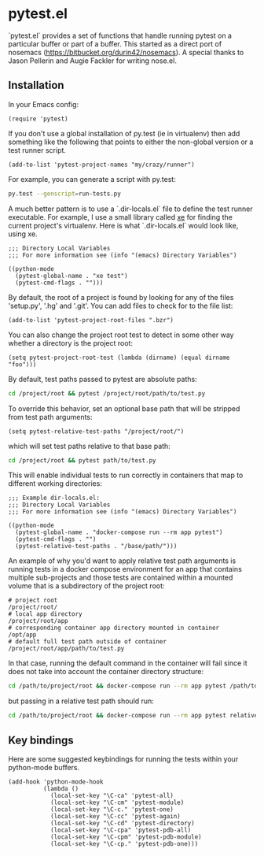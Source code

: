 * pytest.el

`pytest.el` provides a set of functions that handle running pytest on a
particular buffer or part of a buffer.  This started as a direct
port of nosemacs (https://bitbucket.org/durin42/nosemacs).  A
special thanks to Jason Pellerin and Augie Fackler for writing
nose.el.

** Installation

In your Emacs config:

#+BEGIN_SRC elisp
  (require 'pytest)
#+END_SRC

If you don't use a global installation of py.test (ie in
virtualenv) then add something like the following that points to
either the non-global version or a test runner script.

#+BEGIN_SRC elisp
  (add-to-list 'pytest-project-names "my/crazy/runner")
#+END_SRC

For example, you can generate a script with py.test:

#+BEGIN_SRC sh
  py.test --genscript=run-tests.py
#+END_SRC

A much better pattern is to use a `.dir-locals.el` file to define the
test runner executable. For example, I use a small library called [[https://github.com/ionrock/xe][xe]]
for finding the current project's virtualenv. Here is what
`.dir-locals.el` would look like, using xe.

#+BEGIN_SRC elisp
  ;;; Directory Local Variables
  ;;; For more information see (info "(emacs) Directory Variables")

  ((python-mode
    (pytest-global-name . "xe test")
    (pytest-cmd-flags . "")))
#+END_SRC

By default, the root of a project is found by looking for any of the files
'setup.py', '.hg' and '.git'.  You can add files to check for to the file
list:

#+BEGIN_SRC elisp
 (add-to-list 'pytest-project-root-files ".bzr")
#+END_SRC

You can also change the project root test to detect in some other way
whether a directory is the project root:

#+BEGIN_SRC elisp
  (setq pytest-project-root-test (lambda (dirname) (equal dirname "foo")))
#+END_SRC

By default, test paths passed to pytest are absolute paths:
#+BEGIN_SRC sh
  cd /project/root && pytest /project/root/path/to/test.py
#+END_SRC

To override this behavior, set an optional base path that will be stripped from test path arguments:
#+BEGIN_SRC elisp
  (setq pytest-relative-test-paths "/project/root/")
#+END_SRC

which will set test paths relative to that base path:
#+BEGIN_SRC sh
   cd /project/root && pytest path/to/test.py
#+END_SRC

This will enable individual tests to run correctly in containers that map to different working directories:
#+BEGIN_SRC elisp
;;; Example dir-locals.el:
;;; Directory Local Variables
;;; For more information see (info "(emacs) Directory Variables")

((python-mode
  (pytest-global-name . "docker-compose run --rm app pytest")
  (pytest-cmd-flags . "")
  (pytest-relative-test-paths . "/base/path/")))
#+END_SRC

An example of why you'd want to apply relative test path arguments is running tests in a docker compose environment for an app that contains multiple sub-projects and those tests are contained within a mounted volume that is a subdirectory of the project root:
#+BEGIN_SRC shell
  # project root
  /project/root/
  # local app directory
  /project/root/app
  # corresponding container app directory mounted in container
  /opt/app
  # default full test path outside of container
  /project/root/app/path/to/test.py
#+END_SRC
In that case, running the default command in the container will fail since it does not take into account the container directory structure:
#+BEGIN_SRC sh
    cd /path/to/project/root && docker-compose run --rm app pytest /path/to/docker/mount/volume/relative/path/to/test.py
#+END_SRC

but passing in a relative test path should run:
#+BEGIN_SRC sh
  cd /path/to/project/root && docker-compose run --rm app pytest relative/path/to/test.py
#+END_SRC

** Key bindings

Here are some suggested keybindings for running the tests within your
python-mode buffers.

#+BEGIN_SRC elisp
  (add-hook 'python-mode-hook
            (lambda ()
              (local-set-key "\C-ca" 'pytest-all)
              (local-set-key "\C-cm" 'pytest-module)
              (local-set-key "\C-c." 'pytest-one)
              (local-set-key "\C-cc" 'pytest-again)
              (local-set-key "\C-cd" 'pytest-directory)
              (local-set-key "\C-cpa" 'pytest-pdb-all)
              (local-set-key "\C-cpm" 'pytest-pdb-module)
              (local-set-key "\C-cp." 'pytest-pdb-one)))
#+END_SRC
